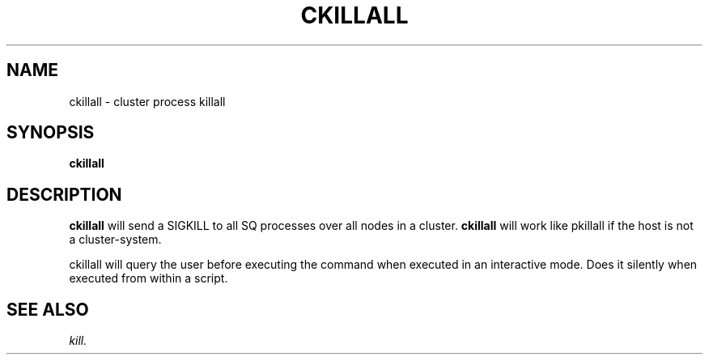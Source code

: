 .\" @@@ START COPYRIGHT @@@
.\"
.\" Licensed to the Apache Software Foundation (ASF) under one
.\" or more contributor license agreements.  See the NOTICE file
.\" distributed with this work for additional information
.\" regarding copyright ownership.  The ASF licenses this file
.\" to you under the Apache License, Version 2.0 (the
.\" "License"); you may not use this file except in compliance
.\" with the License.  You may obtain a copy of the License at
.\"
.\"   http://www.apache.org/licenses/LICENSE-2.0
.\"
.\" Unless required by applicable law or agreed to in writing,
.\" software distributed under the License is distributed on an
.\" "AS IS" BASIS, WITHOUT WARRANTIES OR CONDITIONS OF ANY
.\" KIND, either express or implied.  See the License for the
.\" specific language governing permissions and limitations
.\" under the License.
.\"
.\" @@@ END COPYRIGHT @@@
.\"
.\"#############################################################
.TH CKILLALL 1 "05 May 2010" "SQ scripts" "SQ-SCRIPTS Reference Pages"
.SH NAME
ckillall \- cluster process killall
.LP
.SH SYNOPSIS
.B ckillall
.SH DESCRIPTION
.LP
.B ckillall
will send a SIGKILL to all SQ processes
over all nodes in a cluster.
.B ckillall
will work like pkillall if the host is not a cluster-system.
.LP
ckillall will query the user before executing the command when executed 
in an interactive mode.
Does it silently when executed from within a script.
.SH SEE ALSO
.I kill.
